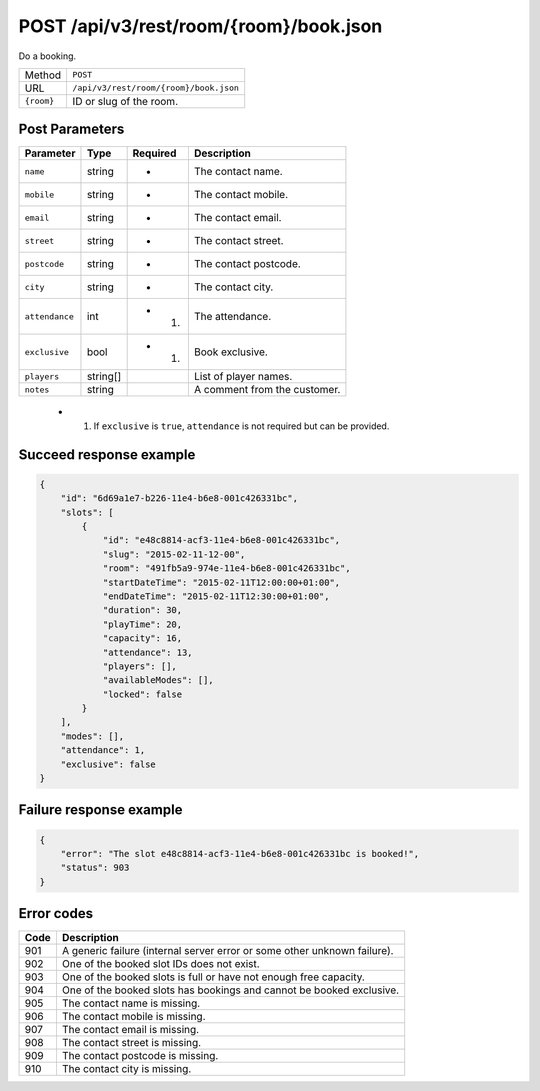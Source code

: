 POST /api/v3/rest/room/{room}/book.json
=======================================

Do a booking.

+------------+----------------------------------------+
| Method     | ``POST``                               |
+------------+----------------------------------------+
| URL        | ``/api/v3/rest/room/{room}/book.json`` |
+------------+----------------------------------------+
| ``{room}`` | ID or slug of the room.                |
+------------+----------------------------------------+

Post Parameters
---------------

+----------------+----------+----------+------------------------------+
| Parameter      | Type     | Required | Description                  |
+================+==========+==========+==============================+
| ``name``       | string   | *        | The contact name.            |
+----------------+----------+----------+------------------------------+
| ``mobile``     | string   | *        | The contact mobile.          |
+----------------+----------+----------+------------------------------+
| ``email``      | string   | *        | The contact email.           |
+----------------+----------+----------+------------------------------+
| ``street``     | string   | *        | The contact street.          |
+----------------+----------+----------+------------------------------+
| ``postcode``   | string   | *        | The contact postcode.        |
+----------------+----------+----------+------------------------------+
| ``city``       | string   | *        | The contact city.            |
+----------------+----------+----------+------------------------------+
| ``attendance`` | int      | * (1)    | The attendance.              |
+----------------+----------+----------+------------------------------+
| ``exclusive``  | bool     | * (1)    | Book exclusive.              |
+----------------+----------+----------+------------------------------+
| ``players``    | string[] |          | List of player names.        |
+----------------+----------+----------+------------------------------+
| ``notes``      | string   |          | A comment from the customer. |
+----------------+----------+----------+------------------------------+

 * (1) If ``exclusive`` is ``true``, ``attendance`` is not required but can be provided.

Succeed response example
------------------------

.. code:: json

   {
       "id": "6d69a1e7-b226-11e4-b6e8-001c426331bc",
       "slots": [
           {
               "id": "e48c8814-acf3-11e4-b6e8-001c426331bc",
               "slug": "2015-02-11-12-00",
               "room": "491fb5a9-974e-11e4-b6e8-001c426331bc",
               "startDateTime": "2015-02-11T12:00:00+01:00",
               "endDateTime": "2015-02-11T12:30:00+01:00",
               "duration": 30,
               "playTime": 20,
               "capacity": 16,
               "attendance": 13,
               "players": [],
               "availableModes": [],
               "locked": false
           }
       ],
       "modes": [],
       "attendance": 1,
       "exclusive": false
   }

Failure response example
------------------------

.. code:: json

   {
       "error": "The slot e48c8814-acf3-11e4-b6e8-001c426331bc is booked!",
       "status": 903
   }

Error codes
-----------

+------+--------------------------------------------------------------------------+
| Code | Description                                                              |
+======+==========================================================================+
| 901  | A generic failure (internal server error or some other unknown failure). |
+------+--------------------------------------------------------------------------+
| 902  | One of the booked slot IDs does not exist.                               |
+------+--------------------------------------------------------------------------+
| 903  | One of the booked slots is full or have not enough free capacity.        |
+------+--------------------------------------------------------------------------+
| 904  | One of the booked slots has bookings and cannot be booked exclusive.     |
+------+--------------------------------------------------------------------------+
| 905  | The contact name is missing.                                             |
+------+--------------------------------------------------------------------------+
| 906  | The contact mobile is missing.                                           |
+------+--------------------------------------------------------------------------+
| 907  | The contact email is missing.                                            |
+------+--------------------------------------------------------------------------+
| 908  | The contact street is missing.                                           |
+------+--------------------------------------------------------------------------+
| 909  | The contact postcode is missing.                                         |
+------+--------------------------------------------------------------------------+
| 910  | The contact city is missing.                                             |
+------+--------------------------------------------------------------------------+
